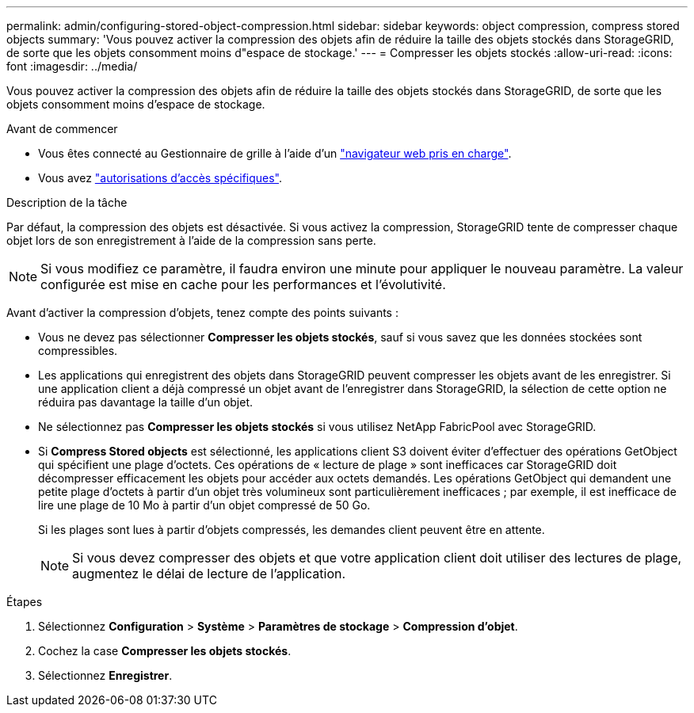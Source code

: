 ---
permalink: admin/configuring-stored-object-compression.html 
sidebar: sidebar 
keywords: object compression, compress stored objects 
summary: 'Vous pouvez activer la compression des objets afin de réduire la taille des objets stockés dans StorageGRID, de sorte que les objets consomment moins d"espace de stockage.' 
---
= Compresser les objets stockés
:allow-uri-read: 
:icons: font
:imagesdir: ../media/


[role="lead"]
Vous pouvez activer la compression des objets afin de réduire la taille des objets stockés dans StorageGRID, de sorte que les objets consomment moins d'espace de stockage.

.Avant de commencer
* Vous êtes connecté au Gestionnaire de grille à l'aide d'un link:../admin/web-browser-requirements.html["navigateur web pris en charge"].
* Vous avez link:admin-group-permissions.html["autorisations d'accès spécifiques"].


.Description de la tâche
Par défaut, la compression des objets est désactivée. Si vous activez la compression, StorageGRID tente de compresser chaque objet lors de son enregistrement à l'aide de la compression sans perte.


NOTE: Si vous modifiez ce paramètre, il faudra environ une minute pour appliquer le nouveau paramètre. La valeur configurée est mise en cache pour les performances et l'évolutivité.

Avant d'activer la compression d'objets, tenez compte des points suivants :

* Vous ne devez pas sélectionner *Compresser les objets stockés*, sauf si vous savez que les données stockées sont compressibles.
* Les applications qui enregistrent des objets dans StorageGRID peuvent compresser les objets avant de les enregistrer. Si une application client a déjà compressé un objet avant de l'enregistrer dans StorageGRID, la sélection de cette option ne réduira pas davantage la taille d'un objet.
* Ne sélectionnez pas *Compresser les objets stockés* si vous utilisez NetApp FabricPool avec StorageGRID.
* Si *Compress Stored objects* est sélectionné, les applications client S3 doivent éviter d'effectuer des opérations GetObject qui spécifient une plage d'octets. Ces opérations de « lecture de plage » sont inefficaces car StorageGRID doit décompresser efficacement les objets pour accéder aux octets demandés. Les opérations GetObject qui demandent une petite plage d'octets à partir d'un objet très volumineux sont particulièrement inefficaces ; par exemple, il est inefficace de lire une plage de 10 Mo à partir d'un objet compressé de 50 Go.
+
Si les plages sont lues à partir d'objets compressés, les demandes client peuvent être en attente.

+

NOTE: Si vous devez compresser des objets et que votre application client doit utiliser des lectures de plage, augmentez le délai de lecture de l'application.



.Étapes
. Sélectionnez *Configuration* > *Système* > *Paramètres de stockage* > *Compression d'objet*.
. Cochez la case *Compresser les objets stockés*.
. Sélectionnez *Enregistrer*.

